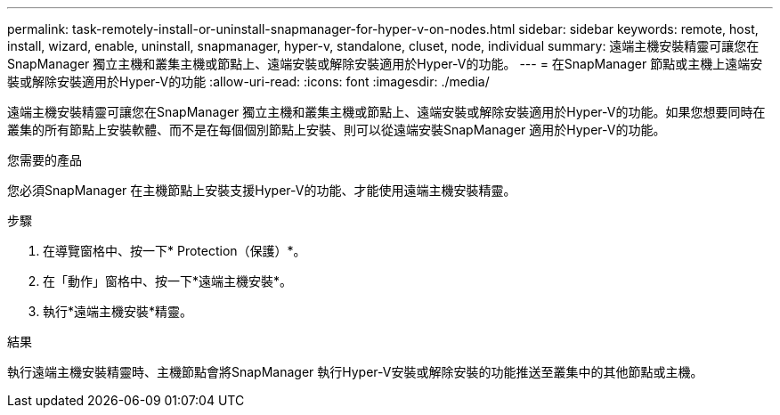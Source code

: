 ---
permalink: task-remotely-install-or-uninstall-snapmanager-for-hyper-v-on-nodes.html 
sidebar: sidebar 
keywords: remote, host, install, wizard, enable, uninstall, snapmanager, hyper-v, standalone, cluset, node, individual 
summary: 遠端主機安裝精靈可讓您在SnapManager 獨立主機和叢集主機或節點上、遠端安裝或解除安裝適用於Hyper-V的功能。 
---
= 在SnapManager 節點或主機上遠端安裝或解除安裝適用於Hyper-V的功能
:allow-uri-read: 
:icons: font
:imagesdir: ./media/


[role="lead"]
遠端主機安裝精靈可讓您在SnapManager 獨立主機和叢集主機或節點上、遠端安裝或解除安裝適用於Hyper-V的功能。如果您想要同時在叢集的所有節點上安裝軟體、而不是在每個個別節點上安裝、則可以從遠端安裝SnapManager 適用於Hyper-V的功能。

.您需要的產品
您必須SnapManager 在主機節點上安裝支援Hyper-V的功能、才能使用遠端主機安裝精靈。

.步驟
. 在導覽窗格中、按一下* Protection（保護）*。
. 在「動作」窗格中、按一下*遠端主機安裝*。
. 執行*遠端主機安裝*精靈。


.結果
執行遠端主機安裝精靈時、主機節點會將SnapManager 執行Hyper-V安裝或解除安裝的功能推送至叢集中的其他節點或主機。
